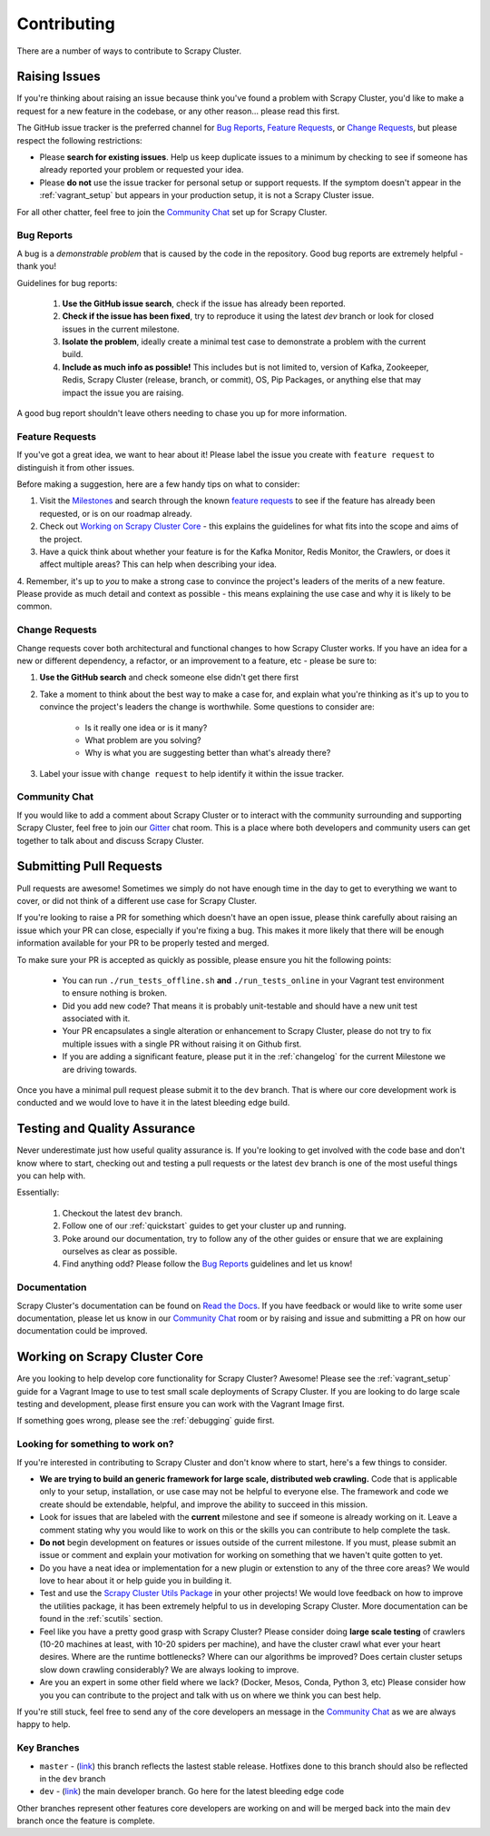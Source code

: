 Contributing
============

There are a number of ways to contribute to Scrapy Cluster.

.. _report_issue:

Raising Issues
----------------

If you're thinking about raising an issue because think you've found a problem with Scrapy Cluster, you'd like to make a request for a new feature in the codebase, or any other reason… please read this first.

The GitHub issue tracker is the preferred channel for `Bug Reports`_, `Feature Requests`_, or `Change Requests`_, but please respect the following restrictions:

* Please **search for existing issues**. Help us keep duplicate issues to a minimum by checking to see if someone has already reported your problem or requested your idea.

* Please **do not** use the issue tracker for personal setup or support requests. If the symptom doesn't appear in the :ref:`vagrant_setup` but appears in your production setup, it is not a Scrapy Cluster issue.

For all other chatter, feel free to join the `Community Chat`_ set up for Scrapy Cluster.

Bug Reports
^^^^^^^^^^^

A bug is a *demonstrable problem* that is caused by the code in the repository.
Good bug reports are extremely helpful - thank you!

Guidelines for bug reports:

    #. **Use the GitHub issue search**, check if the issue has already been reported.

    #. **Check if the issue has been fixed**, try to reproduce it using the
       latest `dev` branch or look for closed issues in the current milestone.

    #. **Isolate the problem**, ideally create a minimal test case to demonstrate a problem with the current build.

    #. **Include as much info as possible!** This includes but is not limited to, version of Kafka, Zookeeper, Redis, Scrapy Cluster (release, branch, or commit), OS, Pip Packages, or anything else that may impact the issue you are raising.

A good bug report shouldn't leave others needing to chase you up for more information.

Feature Requests
^^^^^^^^^^^^^^^^

If you've got a great idea, we want to hear about it! Please label the issue you create with ``feature request`` to distinguish it from other issues.

Before making a suggestion, here are a few handy tips on what to consider:

1. Visit the `Milestones <https://github.com/istresearch/scrapy-cluster/milestones>`_ and search through the known `feature requests <https://github.com/istresearch/scrapy-cluster/issues?utf8=%E2%9C%93&q=label%3A%22feature+request%22+>`_ to see if the feature has already been requested, or is on our roadmap already.

2. Check out `Working on Scrapy Cluster Core`_ - this explains the guidelines for what fits into the scope and aims of the project.

3. Have a quick think about whether your feature is for the Kafka Monitor, Redis Monitor, the Crawlers, or does it affect multiple areas? This can help when describing your idea.

4. Remember, it's up to *you* to make a strong case to convince the project's leaders of the merits of a new feature. Please provide as much detail and context as possible - this means explaining the use case and why it is
likely to be common.

Change Requests
^^^^^^^^^^^^^^^

Change requests cover both architectural and functional changes to how Scrapy Cluster works. If you have an idea for a new or different dependency, a refactor, or an improvement to a feature, etc - please be sure to:

1. **Use the GitHub search** and check someone else didn't get there first

2. Take a moment to think about the best way to make a case for, and explain what you're thinking as it's up to you to convince the project's leaders the change is worthwhile. Some questions to consider are:

    - Is it really one idea or is it many?
    - What problem are you solving?
    - Why is what you are suggesting better than what's already there?

3. Label your issue with ``change request`` to help identify it within the issue tracker.

Community Chat
^^^^^^^^^^^^^^

If you would like to add a comment about Scrapy Cluster or to interact with the community surrounding and supporting Scrapy Cluster, feel free to join our `Gitter <https://gitter.im/istresearch/scrapy-cluster?utm_source=share-link&utm_medium=link&utm_campaign=share-link>`_ chat room. This is a place where both developers and community users can get together to talk about and discuss Scrapy Cluster.

.. _pull_requests:

Submitting Pull Requests
------------------------

Pull requests are awesome! Sometimes we simply do not have enough time in the day to get to everything we want to cover, or did not think of a different use case for Scrapy Cluster.

If you're looking to raise a PR for something which doesn't have an open issue, please think carefully about raising an issue which your PR can close, especially if you're fixing a bug. This makes it more likely that there will be enough information available for your PR to be properly tested and merged.

To make sure your PR is accepted as quickly as possible, please ensure you hit the following points:

    * You can run ``./run_tests_offline.sh`` **and** ``./run_tests_online`` in your Vagrant test environment to ensure nothing is broken.

    * Did you add new code? That means it is probably unit-testable and should have a new unit test associated with it.

    * Your PR encapsulates a single alteration or enhancement to Scrapy Cluster, please do not try to fix multiple issues with a single PR without raising it on Github first.

    * If you are adding a significant feature, please put it in the :ref:`changelog` for the current Milestone we are driving towards.

Once you have a minimal pull request please submit it to the ``dev`` branch. That is where our core development work is conducted and we would love to have it in the latest bleeding edge build.

Testing and Quality Assurance
-----------------------------

Never underestimate just how useful quality assurance is. If you're looking to get involved with the code base and don't know where to start, checking out and testing a pull requests or the latest ``dev`` branch is one of the most useful things you can help with.

Essentially:

    1. Checkout the latest ``dev`` branch.
    2. Follow one of our :ref:`quickstart` guides to get your cluster up and running.
    3. Poke around our documentation, try to follow any of the other guides or ensure that we are explaining ourselves as clear as possible.
    4. Find anything odd? Please follow the `Bug Reports`_ guidelines and let us know!

Documentation
^^^^^^^^^^^^^

Scrapy Cluster's documentation can be found on `Read the Docs <http://scrapy-cluster.readthedocs.org/en/latest/>`_. If you have feedback or would like to write some user documentation, please let us know in our `Community Chat`_ room or by raising and issue and submitting a PR on how our documentation could be improved.

Working on Scrapy Cluster Core
------------------------------

Are you looking to help develop core functionality for Scrapy Cluster? Awesome!
Please see the :ref:`vagrant_setup` guide for a Vagrant Image to use to test small scale deployments of Scrapy Cluster. If you are looking to do large scale testing and development, please first ensure you can work with the Vagrant Image first.

If something goes wrong, please see the :ref:`debugging` guide first.

.. _lfstwo:

Looking for something to work on?
^^^^^^^^^^^^^^^^^^^^^^^^^^^^^^^^^

If you're interested in contributing to Scrapy Cluster and don't know where to start, here's a few things to consider.

* **We are trying to build an generic framework for large scale, distributed web crawling.** Code that is applicable only to your setup, installation, or use case may not be helpful to everyone else. The framework and code we create should be extendable, helpful, and improve the ability to succeed in this mission.

* Look for issues that are labeled with the **current** milestone and see if someone is already working on it. Leave a comment stating why you would like to work on this or the skills you can contribute to help complete the task.

* **Do not** begin development on features or issues outside of the current milestone. If you must, please submit an issue or comment and explain your motivation for working on something that we haven't quite gotten to yet.

* Do you have a neat idea or implementation for a new plugin or extenstion to any of the three core areas? We would love to hear about it or help guide you in building it.

* Test and use the `Scrapy Cluster Utils Package <https://pypi.python.org/pypi/scutils>`_ in your other projects! We would love feedback on how to improve the utilities package, it has been extremely helpful to us in developing Scrapy Cluster. More documentation can be found in the :ref:`scutils` section.

* Feel like you have a pretty good grasp with Scrapy Cluster? Please consider doing **large scale testing** of crawlers (10-20 machines at least, with 10-20 spiders per machine), and have the cluster crawl what ever your heart desires. Where are the runtime bottlenecks? Where can our algorithms be improved? Does certain cluster setups slow down crawling considerably? We are always looking to improve.

* Are you an expert in some other field where we lack? (Docker, Mesos, Conda, Python 3, etc) Please consider how you you can contribute to the project and talk with us on where we think you can best help.

If you're still stuck, feel free to send any of the core developers an message in the `Community Chat`_ as we are always happy to help.

Key Branches
^^^^^^^^^^^^

* ``master`` - (`link <https://github.com/istresearch/scrapy-cluster>`_) this branch reflects the lastest stable release. Hotfixes done to this branch should also be reflected in the ``dev`` branch

* ``dev`` - (`link <https://github.com/istresearch/scrapy-cluster/tree/dev>`_) the main developer branch. Go here for the latest bleeding edge code

Other branches represent other features core developers are working on and will be merged back into the main ``dev`` branch once the feature is complete.
